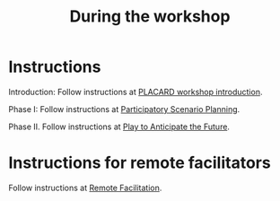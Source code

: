 :PROPERTIES:
:ID:       c8823bc4-d08e-4486-9841-c914bba9977e
:END:
#+title: During the workshop
#+filetags: :WS:

* Instructions

Introduction: Follow instructions at [[id:b7b42aa2-c57c-4bcc-bc45-be9b63972be7][PLACARD workshop introduction]].

Phase I: Follow instructions at [[id:95072d03-1359-4863-bad1-651191eb2f38][Participatory Scenario Planning]].

Phase II. Follow instructions at [[id:85fefbc1-ca57-46fa-a8b2-154821a56c75][Play to Anticipate the Future]].

* Instructions for remote facilitators

Follow instructions at [[id:d718ec87-1ed5-4804-a219-4b9cba2376d9][Remote Facilitation]].
